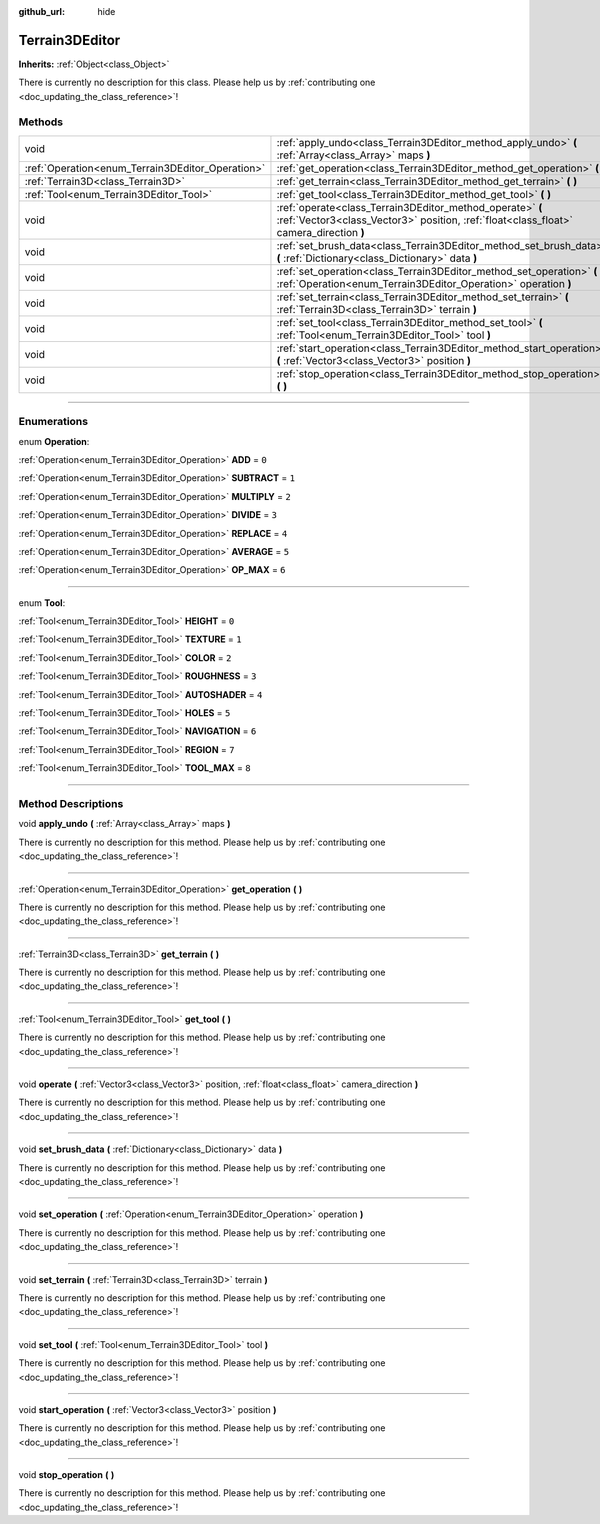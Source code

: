 :github_url: hide

.. DO NOT EDIT THIS FILE!!!
.. Generated automatically from Godot engine sources.
.. Generator: https://github.com/godotengine/godot/tree/4.1/doc/tools/make_rst.py.
.. XML source: https://github.com/godotengine/godot/tree/4.1/../_plugins/Terrain3D/doc/classes/Terrain3DEditor.xml.

.. _class_Terrain3DEditor:

Terrain3DEditor
===============

**Inherits:** :ref:`Object<class_Object>`

.. container:: contribute

	There is currently no description for this class. Please help us by :ref:`contributing one <doc_updating_the_class_reference>`!

.. rst-class:: classref-reftable-group

Methods
-------

.. table::
   :widths: auto

   +--------------------------------------------------+-----------------------------------------------------------------------------------------------------------------------------------------------------+
   | void                                             | :ref:`apply_undo<class_Terrain3DEditor_method_apply_undo>` **(** :ref:`Array<class_Array>` maps **)**                                               |
   +--------------------------------------------------+-----------------------------------------------------------------------------------------------------------------------------------------------------+
   | :ref:`Operation<enum_Terrain3DEditor_Operation>` | :ref:`get_operation<class_Terrain3DEditor_method_get_operation>` **(** **)**                                                                        |
   +--------------------------------------------------+-----------------------------------------------------------------------------------------------------------------------------------------------------+
   | :ref:`Terrain3D<class_Terrain3D>`                | :ref:`get_terrain<class_Terrain3DEditor_method_get_terrain>` **(** **)**                                                                            |
   +--------------------------------------------------+-----------------------------------------------------------------------------------------------------------------------------------------------------+
   | :ref:`Tool<enum_Terrain3DEditor_Tool>`           | :ref:`get_tool<class_Terrain3DEditor_method_get_tool>` **(** **)**                                                                                  |
   +--------------------------------------------------+-----------------------------------------------------------------------------------------------------------------------------------------------------+
   | void                                             | :ref:`operate<class_Terrain3DEditor_method_operate>` **(** :ref:`Vector3<class_Vector3>` position, :ref:`float<class_float>` camera_direction **)** |
   +--------------------------------------------------+-----------------------------------------------------------------------------------------------------------------------------------------------------+
   | void                                             | :ref:`set_brush_data<class_Terrain3DEditor_method_set_brush_data>` **(** :ref:`Dictionary<class_Dictionary>` data **)**                             |
   +--------------------------------------------------+-----------------------------------------------------------------------------------------------------------------------------------------------------+
   | void                                             | :ref:`set_operation<class_Terrain3DEditor_method_set_operation>` **(** :ref:`Operation<enum_Terrain3DEditor_Operation>` operation **)**             |
   +--------------------------------------------------+-----------------------------------------------------------------------------------------------------------------------------------------------------+
   | void                                             | :ref:`set_terrain<class_Terrain3DEditor_method_set_terrain>` **(** :ref:`Terrain3D<class_Terrain3D>` terrain **)**                                  |
   +--------------------------------------------------+-----------------------------------------------------------------------------------------------------------------------------------------------------+
   | void                                             | :ref:`set_tool<class_Terrain3DEditor_method_set_tool>` **(** :ref:`Tool<enum_Terrain3DEditor_Tool>` tool **)**                                      |
   +--------------------------------------------------+-----------------------------------------------------------------------------------------------------------------------------------------------------+
   | void                                             | :ref:`start_operation<class_Terrain3DEditor_method_start_operation>` **(** :ref:`Vector3<class_Vector3>` position **)**                             |
   +--------------------------------------------------+-----------------------------------------------------------------------------------------------------------------------------------------------------+
   | void                                             | :ref:`stop_operation<class_Terrain3DEditor_method_stop_operation>` **(** **)**                                                                      |
   +--------------------------------------------------+-----------------------------------------------------------------------------------------------------------------------------------------------------+

.. rst-class:: classref-section-separator

----

.. rst-class:: classref-descriptions-group

Enumerations
------------

.. _enum_Terrain3DEditor_Operation:

.. rst-class:: classref-enumeration

enum **Operation**:

.. _class_Terrain3DEditor_constant_ADD:

.. rst-class:: classref-enumeration-constant

:ref:`Operation<enum_Terrain3DEditor_Operation>` **ADD** = ``0``



.. _class_Terrain3DEditor_constant_SUBTRACT:

.. rst-class:: classref-enumeration-constant

:ref:`Operation<enum_Terrain3DEditor_Operation>` **SUBTRACT** = ``1``



.. _class_Terrain3DEditor_constant_MULTIPLY:

.. rst-class:: classref-enumeration-constant

:ref:`Operation<enum_Terrain3DEditor_Operation>` **MULTIPLY** = ``2``



.. _class_Terrain3DEditor_constant_DIVIDE:

.. rst-class:: classref-enumeration-constant

:ref:`Operation<enum_Terrain3DEditor_Operation>` **DIVIDE** = ``3``



.. _class_Terrain3DEditor_constant_REPLACE:

.. rst-class:: classref-enumeration-constant

:ref:`Operation<enum_Terrain3DEditor_Operation>` **REPLACE** = ``4``



.. _class_Terrain3DEditor_constant_AVERAGE:

.. rst-class:: classref-enumeration-constant

:ref:`Operation<enum_Terrain3DEditor_Operation>` **AVERAGE** = ``5``



.. _class_Terrain3DEditor_constant_OP_MAX:

.. rst-class:: classref-enumeration-constant

:ref:`Operation<enum_Terrain3DEditor_Operation>` **OP_MAX** = ``6``



.. rst-class:: classref-item-separator

----

.. _enum_Terrain3DEditor_Tool:

.. rst-class:: classref-enumeration

enum **Tool**:

.. _class_Terrain3DEditor_constant_HEIGHT:

.. rst-class:: classref-enumeration-constant

:ref:`Tool<enum_Terrain3DEditor_Tool>` **HEIGHT** = ``0``



.. _class_Terrain3DEditor_constant_TEXTURE:

.. rst-class:: classref-enumeration-constant

:ref:`Tool<enum_Terrain3DEditor_Tool>` **TEXTURE** = ``1``



.. _class_Terrain3DEditor_constant_COLOR:

.. rst-class:: classref-enumeration-constant

:ref:`Tool<enum_Terrain3DEditor_Tool>` **COLOR** = ``2``



.. _class_Terrain3DEditor_constant_ROUGHNESS:

.. rst-class:: classref-enumeration-constant

:ref:`Tool<enum_Terrain3DEditor_Tool>` **ROUGHNESS** = ``3``



.. _class_Terrain3DEditor_constant_AUTOSHADER:

.. rst-class:: classref-enumeration-constant

:ref:`Tool<enum_Terrain3DEditor_Tool>` **AUTOSHADER** = ``4``



.. _class_Terrain3DEditor_constant_HOLES:

.. rst-class:: classref-enumeration-constant

:ref:`Tool<enum_Terrain3DEditor_Tool>` **HOLES** = ``5``



.. _class_Terrain3DEditor_constant_NAVIGATION:

.. rst-class:: classref-enumeration-constant

:ref:`Tool<enum_Terrain3DEditor_Tool>` **NAVIGATION** = ``6``



.. _class_Terrain3DEditor_constant_REGION:

.. rst-class:: classref-enumeration-constant

:ref:`Tool<enum_Terrain3DEditor_Tool>` **REGION** = ``7``



.. _class_Terrain3DEditor_constant_TOOL_MAX:

.. rst-class:: classref-enumeration-constant

:ref:`Tool<enum_Terrain3DEditor_Tool>` **TOOL_MAX** = ``8``



.. rst-class:: classref-section-separator

----

.. rst-class:: classref-descriptions-group

Method Descriptions
-------------------

.. _class_Terrain3DEditor_method_apply_undo:

.. rst-class:: classref-method

void **apply_undo** **(** :ref:`Array<class_Array>` maps **)**

.. container:: contribute

	There is currently no description for this method. Please help us by :ref:`contributing one <doc_updating_the_class_reference>`!

.. rst-class:: classref-item-separator

----

.. _class_Terrain3DEditor_method_get_operation:

.. rst-class:: classref-method

:ref:`Operation<enum_Terrain3DEditor_Operation>` **get_operation** **(** **)**

.. container:: contribute

	There is currently no description for this method. Please help us by :ref:`contributing one <doc_updating_the_class_reference>`!

.. rst-class:: classref-item-separator

----

.. _class_Terrain3DEditor_method_get_terrain:

.. rst-class:: classref-method

:ref:`Terrain3D<class_Terrain3D>` **get_terrain** **(** **)**

.. container:: contribute

	There is currently no description for this method. Please help us by :ref:`contributing one <doc_updating_the_class_reference>`!

.. rst-class:: classref-item-separator

----

.. _class_Terrain3DEditor_method_get_tool:

.. rst-class:: classref-method

:ref:`Tool<enum_Terrain3DEditor_Tool>` **get_tool** **(** **)**

.. container:: contribute

	There is currently no description for this method. Please help us by :ref:`contributing one <doc_updating_the_class_reference>`!

.. rst-class:: classref-item-separator

----

.. _class_Terrain3DEditor_method_operate:

.. rst-class:: classref-method

void **operate** **(** :ref:`Vector3<class_Vector3>` position, :ref:`float<class_float>` camera_direction **)**

.. container:: contribute

	There is currently no description for this method. Please help us by :ref:`contributing one <doc_updating_the_class_reference>`!

.. rst-class:: classref-item-separator

----

.. _class_Terrain3DEditor_method_set_brush_data:

.. rst-class:: classref-method

void **set_brush_data** **(** :ref:`Dictionary<class_Dictionary>` data **)**

.. container:: contribute

	There is currently no description for this method. Please help us by :ref:`contributing one <doc_updating_the_class_reference>`!

.. rst-class:: classref-item-separator

----

.. _class_Terrain3DEditor_method_set_operation:

.. rst-class:: classref-method

void **set_operation** **(** :ref:`Operation<enum_Terrain3DEditor_Operation>` operation **)**

.. container:: contribute

	There is currently no description for this method. Please help us by :ref:`contributing one <doc_updating_the_class_reference>`!

.. rst-class:: classref-item-separator

----

.. _class_Terrain3DEditor_method_set_terrain:

.. rst-class:: classref-method

void **set_terrain** **(** :ref:`Terrain3D<class_Terrain3D>` terrain **)**

.. container:: contribute

	There is currently no description for this method. Please help us by :ref:`contributing one <doc_updating_the_class_reference>`!

.. rst-class:: classref-item-separator

----

.. _class_Terrain3DEditor_method_set_tool:

.. rst-class:: classref-method

void **set_tool** **(** :ref:`Tool<enum_Terrain3DEditor_Tool>` tool **)**

.. container:: contribute

	There is currently no description for this method. Please help us by :ref:`contributing one <doc_updating_the_class_reference>`!

.. rst-class:: classref-item-separator

----

.. _class_Terrain3DEditor_method_start_operation:

.. rst-class:: classref-method

void **start_operation** **(** :ref:`Vector3<class_Vector3>` position **)**

.. container:: contribute

	There is currently no description for this method. Please help us by :ref:`contributing one <doc_updating_the_class_reference>`!

.. rst-class:: classref-item-separator

----

.. _class_Terrain3DEditor_method_stop_operation:

.. rst-class:: classref-method

void **stop_operation** **(** **)**

.. container:: contribute

	There is currently no description for this method. Please help us by :ref:`contributing one <doc_updating_the_class_reference>`!

.. |virtual| replace:: :abbr:`virtual (This method should typically be overridden by the user to have any effect.)`
.. |const| replace:: :abbr:`const (This method has no side effects. It doesn't modify any of the instance's member variables.)`
.. |vararg| replace:: :abbr:`vararg (This method accepts any number of arguments after the ones described here.)`
.. |constructor| replace:: :abbr:`constructor (This method is used to construct a type.)`
.. |static| replace:: :abbr:`static (This method doesn't need an instance to be called, so it can be called directly using the class name.)`
.. |operator| replace:: :abbr:`operator (This method describes a valid operator to use with this type as left-hand operand.)`
.. |bitfield| replace:: :abbr:`BitField (This value is an integer composed as a bitmask of the following flags.)`
